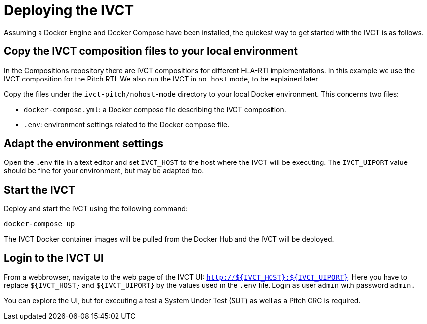 = Deploying the IVCT

Assuming a Docker Engine and Docker Compose have been installed, the quickest way to get started with the IVCT is as follows.

== Copy the IVCT composition files to your local environment

In the Compositions repository there are IVCT compositions for different HLA-RTI implementations. In this example we use the IVCT composition for the Pitch RTI. We also run the IVCT in `no host` mode, to be explained later.

Copy the files under the `ivct-pitch/nohost-mode` directory to your local Docker environment. This concerns two files:

* `docker-compose.yml`: a Docker compose file describing the IVCT composition.
* `.env`: environment settings related to the Docker compose file.

== Adapt the environment settings

Open the `.env` file in a text editor and set `IVCT_HOST` to the host where the IVCT will be executing. The `IVCT_UIPORT` value should be fine for your environment, but may be adapted too.

== Start the IVCT

Deploy and start the IVCT using the following command:

 docker-compose up

The IVCT Docker container images will be pulled from the Docker Hub and the IVCT will be deployed.

== Login to the IVCT UI

From a webbrowser, navigate to the web page of the IVCT UI: `http://${IVCT_HOST}:${IVCT_UIPORT}`. Here you have to replace `${IVCT_HOST}` and `${IVCT_UIPORT}` by the values used in the `.env` file. Login as user `admin` with password `admin.`

You can explore the UI, but for executing a test a System Under Test (SUT) as well as a Pitch CRC is required.
